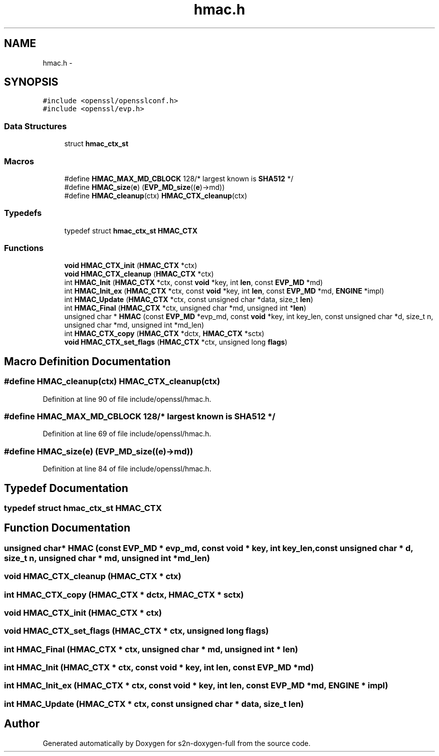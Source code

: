 .TH "hmac.h" 3 "Fri Aug 12 2016" "s2n-doxygen-full" \" -*- nroff -*-
.ad l
.nh
.SH NAME
hmac.h \- 
.SH SYNOPSIS
.br
.PP
\fC#include <openssl/opensslconf\&.h>\fP
.br
\fC#include <openssl/evp\&.h>\fP
.br

.SS "Data Structures"

.in +1c
.ti -1c
.RI "struct \fBhmac_ctx_st\fP"
.br
.in -1c
.SS "Macros"

.in +1c
.ti -1c
.RI "#define \fBHMAC_MAX_MD_CBLOCK\fP   128/* largest known is \fBSHA512\fP */"
.br
.ti -1c
.RI "#define \fBHMAC_size\fP(\fBe\fP)       (\fBEVP_MD_size\fP((\fBe\fP)\->md))"
.br
.ti -1c
.RI "#define \fBHMAC_cleanup\fP(ctx)   \fBHMAC_CTX_cleanup\fP(ctx)"
.br
.in -1c
.SS "Typedefs"

.in +1c
.ti -1c
.RI "typedef struct \fBhmac_ctx_st\fP \fBHMAC_CTX\fP"
.br
.in -1c
.SS "Functions"

.in +1c
.ti -1c
.RI "\fBvoid\fP \fBHMAC_CTX_init\fP (\fBHMAC_CTX\fP *ctx)"
.br
.ti -1c
.RI "\fBvoid\fP \fBHMAC_CTX_cleanup\fP (\fBHMAC_CTX\fP *ctx)"
.br
.ti -1c
.RI "int \fBHMAC_Init\fP (\fBHMAC_CTX\fP *ctx, const \fBvoid\fP *key, int \fBlen\fP, const \fBEVP_MD\fP *md)"
.br
.ti -1c
.RI "int \fBHMAC_Init_ex\fP (\fBHMAC_CTX\fP *ctx, const \fBvoid\fP *key, int \fBlen\fP, const \fBEVP_MD\fP *md, \fBENGINE\fP *impl)"
.br
.ti -1c
.RI "int \fBHMAC_Update\fP (\fBHMAC_CTX\fP *ctx, const unsigned char *data, size_t \fBlen\fP)"
.br
.ti -1c
.RI "int \fBHMAC_Final\fP (\fBHMAC_CTX\fP *ctx, unsigned char *md, unsigned int *\fBlen\fP)"
.br
.ti -1c
.RI "unsigned char * \fBHMAC\fP (const \fBEVP_MD\fP *evp_md, const \fBvoid\fP *key, int key_len, const unsigned char *d, size_t n, unsigned char *md, unsigned int *md_len)"
.br
.ti -1c
.RI "int \fBHMAC_CTX_copy\fP (\fBHMAC_CTX\fP *dctx, \fBHMAC_CTX\fP *sctx)"
.br
.ti -1c
.RI "\fBvoid\fP \fBHMAC_CTX_set_flags\fP (\fBHMAC_CTX\fP *ctx, unsigned long \fBflags\fP)"
.br
.in -1c
.SH "Macro Definition Documentation"
.PP 
.SS "#define HMAC_cleanup(ctx)   \fBHMAC_CTX_cleanup\fP(ctx)"

.PP
Definition at line 90 of file include/openssl/hmac\&.h\&.
.SS "#define HMAC_MAX_MD_CBLOCK   128/* largest known is \fBSHA512\fP */"

.PP
Definition at line 69 of file include/openssl/hmac\&.h\&.
.SS "#define HMAC_size(\fBe\fP)   (\fBEVP_MD_size\fP((\fBe\fP)\->md))"

.PP
Definition at line 84 of file include/openssl/hmac\&.h\&.
.SH "Typedef Documentation"
.PP 
.SS "typedef struct \fBhmac_ctx_st\fP  \fBHMAC_CTX\fP"

.SH "Function Documentation"
.PP 
.SS "unsigned char* HMAC (const \fBEVP_MD\fP * evp_md, const \fBvoid\fP * key, int key_len, const unsigned char * d, size_t n, unsigned char * md, unsigned int * md_len)"

.SS "\fBvoid\fP HMAC_CTX_cleanup (\fBHMAC_CTX\fP * ctx)"

.SS "int HMAC_CTX_copy (\fBHMAC_CTX\fP * dctx, \fBHMAC_CTX\fP * sctx)"

.SS "\fBvoid\fP HMAC_CTX_init (\fBHMAC_CTX\fP * ctx)"

.SS "\fBvoid\fP HMAC_CTX_set_flags (\fBHMAC_CTX\fP * ctx, unsigned long flags)"

.SS "int HMAC_Final (\fBHMAC_CTX\fP * ctx, unsigned char * md, unsigned int * len)"

.SS "int HMAC_Init (\fBHMAC_CTX\fP * ctx, const \fBvoid\fP * key, int len, const \fBEVP_MD\fP * md)"

.SS "int HMAC_Init_ex (\fBHMAC_CTX\fP * ctx, const \fBvoid\fP * key, int len, const \fBEVP_MD\fP * md, \fBENGINE\fP * impl)"

.SS "int HMAC_Update (\fBHMAC_CTX\fP * ctx, const unsigned char * data, size_t len)"

.SH "Author"
.PP 
Generated automatically by Doxygen for s2n-doxygen-full from the source code\&.
